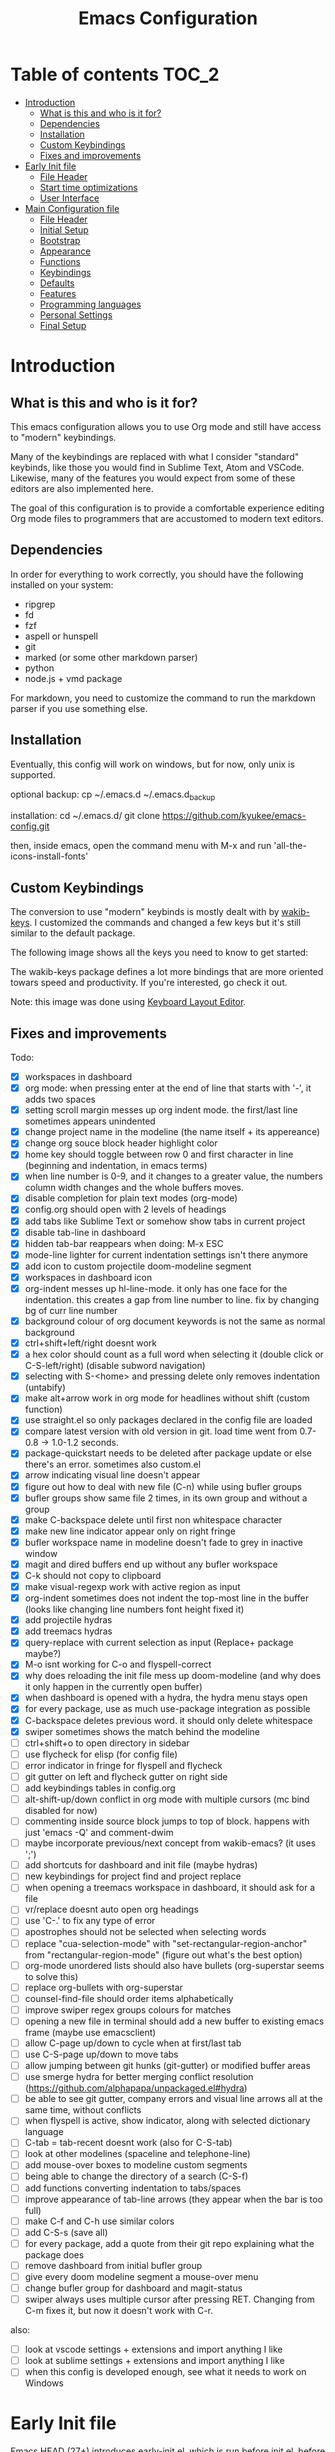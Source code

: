 #+title: Emacs Configuration
#+startup: inlineimages

* Table of contents                                                     :TOC_2:
- [[#introduction][Introduction]]
  - [[#what-is-this-and-who-is-it-for][What is this and who is it for?]]
  - [[#dependencies][Dependencies]]
  - [[#installation][Installation]]
  - [[#custom-keybindings][Custom Keybindings]]
  - [[#fixes-and-improvements][Fixes and improvements]]
- [[#early-init-file][Early Init file]]
  - [[#file-header][File Header]]
  - [[#start-time-optimizations][Start time optimizations]]
  - [[#user-interface][User Interface]]
- [[#main-configuration-file][Main Configuration file]]
  - [[#file-header-1][File Header]]
  - [[#initial-setup][Initial Setup]]
  - [[#bootstrap][Bootstrap]]
  - [[#appearance][Appearance]]
  - [[#functions][Functions]]
  - [[#keybindings][Keybindings]]
  - [[#defaults][Defaults]]
  - [[#features][Features]]
  - [[#programming-languages][Programming languages]]
  - [[#personal-settings][Personal Settings]]
  - [[#final-setup][Final Setup]]

* Introduction
** What is this and who is it for?

This emacs configuration allows you to use Org mode and still have access to "modern" keybindings.

Many of the keybindings are replaced with what I consider "standard" keybinds, like those you would find in Sublime Text, Atom and VSCode. Likewise, many of the features you would expect from some of these editors are also implemented here.

The goal of this configuration is to provide a comfortable experience editing Org mode files to programmers that are accustomed to modern text editors.

** Dependencies

In order for everything to work correctly, you should have the following installed on your system:

- ripgrep
- fd
- fzf
- aspell or hunspell
- git
- marked (or some other markdown parser)
- python
- node.js + vmd package

For markdown, you need to customize the command to run the markdown parser if you use something else.

** Installation

Eventually, this config will work on windows, but for now, only unix is supported.

optional backup:
cp ~/.emacs.d ~/.emacs.d_backup

installation:
cd ~/.emacs.d/
git clone https://github.com/kyukee/emacs-config.git

then, inside emacs, open the command menu with M-x and run 'all-the-icons-install-fonts'

** Custom Keybindings

The conversion to use "modern" keybinds is mostly dealt with by [[https://github.com/darkstego/wakib-keys][wakib-keys]].
I customized the commands and changed a few keys but it's still similar to the default package.

The following image shows all the keys you need to know to get started:

#+ATTR_ORG: :width 1200
[[./config-resources/keyboard-layout-ctrl.png]]

The wakib-keys package defines a lot more bindings that are more oriented towars speed and productivity.
If you're interested, go check it out.

Note: this image was done using [[http://www.keyboard-layout-editor.com/#/][Keyboard Layout Editor]].

** Fixes and improvements

Todo:
- [X] workspaces in dashboard
- [X] org mode: when pressing enter at the end of line that starts with '-', it adds two spaces
- [X] setting scroll margin messes up org indent mode. the first/last line sometimes appears unindented
- [X] change project name in the modeline (the name itself + its appereance)
- [X] change org souce block header highlight color
- [X] home key should toggle between row 0 and first character in line (beginning and indentation, in emacs terms)
- [X] when line number is 0-9, and it changes to a greater value, the numbers column width changes and the whole buffers moves.
- [X] disable completion for plain text modes (org-mode)
- [X] config.org should open with 2 levels of headings
- [X] add tabs like Sublime Text or somehow show tabs in current project
- [X] disable tab-line in dashboard
- [X] hidden tab-bar reappears when doing: M-x ESC
- [X] mode-line lighter for current indentation settings isn't there anymore
- [X] add icon to custom projectile doom-modeline segment
- [X] workspaces in dashboard icon
- [X] org-indent messes up hl-line-mode. it only has one face for the indentation. this creates a gap from line number to line. fix by changing bg of curr line number
- [X] background colour of org document keywords is not the same as normal background
- [X] ctrl+shift+left/right doesnt work
- [X] a hex color should count as a full word when selecting it (double click or C-S-left/right) (disable subword navigation)
- [X] selecting with S-<home> and pressing delete only removes indentation (untabify)
- [X] make alt+arrow work in org mode for headlines without shift (custom function)
- [X] use straight.el so only packages declared in the config file are loaded
- [X] compare latest version with old version in git. load time went from 0.7-0.8 -> 1.0-1.2 seconds.
- [X] package-quickstart needs to be deleted after package update or else there's an error. sometimes also custom.el
- [X] arrow indicating visual line doesn't appear
- [X] figure out how to deal with new file (C-n) while using bufler groups
- [X] bufler groups show same file 2 times, in its own group and without a group
- [X] make C-backspace delete until first non whitespace character
- [X] make new line indicator appear only on right fringe
- [X] bufler workspace name in modeline doesn't fade to grey in inactive window
- [X] magit and dired buffers end up without  any bufler workspace
- [X] C-k should not copy to clipboard
- [X] make visual-regexp work with active region as input
- [X] org-indent sometimes does not indent the top-most line in the buffer (looks like changing line numbers font height fixed it)
- [X] add projectile hydras
- [X] add treemacs hydras
- [X] query-replace with current selection as input (Replace+ package maybe?)
- [X] M-o isnt working for C-o and flyspell-correct
- [X] why does reloading the init file mess up doom-modeline (and why does it only happen in the currently open buffer)
- [X] when dashboard is opened with a hydra, the hydra menu stays open
- [X] for every package, use as much use-package integration as possible
- [X] C-backspace deletes previous word. it should only delete whitespace
- [X] swiper sometimes shows the match behind the modeline
- [ ] ctrl+shift+o to open directory in sidebar
- [ ] use flycheck for elisp (for config file)
- [ ] error indicator in fringe for flyspell and flycheck
- [ ] git gutter on left and flycheck gutter on right side
- [ ] add keybindings tables in config.org
- [ ] alt-shift-up/down conflict in org mode with multiple cursors (mc bind disabled for now)
- [ ] commenting inside source block jumps to top of block. happens with just 'emacs -Q' and comment-dwim
- [ ] maybe incorporate previous/next concept from wakib-emacs? (it uses ';')
- [ ] add shortcuts for dashboard and init file (maybe hydras)
- [ ] new keybindings for project find and project replace
- [ ] when opening a treemacs workspace in dashboard, it should ask for a file
- [ ] vr/replace doesnt auto open org headings
- [ ] use 'C-.' to fix any type of error
- [ ] apostrophes should not be selected when selecting words
- [ ] replace "cua-selection-mode" with "set-rectangular-region-anchor" from "rectangular-region-mode" (figure out what's the best option)
- [ ] org-mode unordered lists should also have bullets (org-superstar seems to solve this)
- [ ] replace org-bullets with org-superstar
- [ ] counsel-find-file should order items alphabetically
- [ ] improve swiper regex groups colours for matches
- [ ] opening a new file in terminal should add a new buffer to existing emacs frame (maybe use emacsclient)
- [ ] allow C-page up/down to cycle when at first/last tab
- [ ] use C-S-page up/down to move tabs
- [ ] allow jumping between git hunks (git-gutter) or modified buffer areas
- [ ] use smerge hydra for better merging conflict resolution (https://github.com/alphapapa/unpackaged.el#hydra)
- [ ] be able to see git gutter, company errors and visual line arrows all at the same time, without conflicts
- [ ] when flyspell is active, show indicator, along with selected dictionary language
- [ ] C-tab = tab-recent doesnt work (also for C-S-tab)
- [ ] look at other modelines (spaceline and telephone-line)
- [ ] add mouse-over boxes to modeline custom segments
- [ ] being able to change the directory of a search (C-S-f)
- [ ] add functions converting indentation to tabs/spaces
- [ ] improve appearance of tab-line arrows (they appear when the bar is too full)
- [ ] make C-f and C-h use similar colors
- [ ] add C-S-s (save all)
- [ ] for every package, add a quote from their git repo explaining what the package does
- [ ] remove dashboard from initial bufler group
- [ ] give every doom modeline segment a mouse-over menu
- [ ] change bufler group for dashboard and magit-status
- [ ] swiper always uses multiple cursor after pressing RET. Changing from C-m fixes it, but now it doesn't work with C-r.


also:
- [ ] look at vscode settings + extensions and import anything I like
- [ ] look at sublime settings + extensions and import anything I like
- [ ] when this config is developed enough, see what it needs to work on Windows

* Early Init file

Emacs HEAD (27+) introduces early-init.el, which is run before init.el, before package and UI initialization happens.

** File Header

#+BEGIN_SRC emacs-lisp :tangle early-init.el
;;; early-init.el --- Emacs Early Init File          -*- lexical-binding: t -*-
;;; GNU Emacs Configuration - Early Init

#+END_SRC

** Start time optimizations

#+BEGIN_SRC emacs-lisp :tangle early-init.el
;; A common optimization is to temporarily reduce the frequency of garbage collection during initialization.
(setq gc-cons-threshold most-positive-fixnum)

;; FileNameHandler
(defvar file-name-handler-alist-original file-name-handler-alist)
(setq file-name-handler-alist nil)

;; Restore values after startup
(add-hook 'after-init-hook
  (lambda ()
    (setq gc-cons-threshold (* 16 8 1024 1024) ; 16MB
          file-name-handler-alist file-name-handler-alist-original)))
#+END_SRC

** User Interface

For the GUI changes that deserve to be in early-init. It is more efficient to disable UI elements before they are even loaded than to load them with the wrong configuration than change them.

#+BEGIN_SRC emacs-lisp :tangle early-init.el
;; Only show cursor in the active window.
(setq-default cursor-in-non-selected-windows nil)

;;Default frame position
(setq default-frame-alist
  `((height . 60) (width . 100)))

;; Prevent the glimpse of un-styled Emacs by disabling these UI elements early.
(push '(menu-bar-lines . 0) default-frame-alist)
(push '(tool-bar-lines . 0) default-frame-alist)
(push '(vertical-scroll-bars) default-frame-alist)

;; show column number alongside line number
(column-number-mode 1)

;; display relative line numbers
(global-display-line-numbers-mode)
(setq display-line-numbers-type 'visual)

;; highlight current line
(global-hl-line-mode +1)

;; avoid flashing the default emcas modeline while starting
(setq mode-line-format nil)

;; Do not resize the frame at this early stage.
(setq frame-inhibit-implied-resize t)
#+END_SRC

* Main Configuration file
** File Header

#+BEGIN_SRC emacs-lisp :tangle yes
;;; config.el --- Emacs Configuration File          -*- lexical-binding: t -*-
;;; GNU Emacs Configuration

#+END_SRC

** Initial Setup

Things to do before we start making changes

#+BEGIN_SRC emacs-lisp :tangle yes
;; when an error occurs during startup, automatically open debugger
(setq debug-on-error t)
#+END_SRC

** Bootstrap
*** Package management
**** Package: straight

straight.el is used to make the init-file the sole source of truth for package operations.

#+BEGIN_SRC emacs-lisp :tangle yes
(setq straight-use-package-by-default         t
      straight-check-for-modifications        '(find-when-checking))

(defvar bootstrap-version)
(let ((bootstrap-file
       (expand-file-name "straight/repos/straight.el/bootstrap.el" user-emacs-directory))
      (bootstrap-version 5))
  (unless (file-exists-p bootstrap-file)
    (with-current-buffer
        (url-retrieve-synchronously
         "https://raw.githubusercontent.com/raxod502/straight.el/develop/install.el"
         'silent 'inhibit-cookies)
      (goto-char (point-max))
      (eval-print-last-sexp)))
  (load bootstrap-file nil 'nomessage))
#+END_SRC

**** Package: use-package

#+BEGIN_SRC emacs-lisp :tangle yes
(straight-use-package 'use-package)

;; Configure `use-package' prior to loading it.
(setq use-package-expand-minimally t
      use-package-compute-statistics t
      use-package-enable-imenu-support t
      use-package-verbose t)
#+END_SRC

**** Package: pretty-hydra

nicer syntax for declaring hydras with use-package

#+BEGIN_SRC emacs-lisp :tangle yes
(use-package pretty-hydra)
#+END_SRC

**** Basic usage

To install a package temporarily (until you restart Emacs):
    - M-x straight-use-package

To install a package permanently, place a call to straight-use-package in your init-file, like:
    - (straight-use-package 'el-patch)

To update all packages to their most recent version:
    - M-x straight-pull-all

A note about ":init" and ":config".
    - init is executed before a package is loaded (even if deferred)
    - config is executed after a package is loaded

*** Organize configuration directory
**** Package: no-littering

Make emacs configuration directory more organized and keep it clean.
'no-littering' should be loaded as early as possible since it changes where other packages will save their files.

#+BEGIN_SRC emacs-lisp :tangle yes
(use-package no-littering)
#+END_SRC

*** Startup Profiler
**** Package: esup                                              :disabled:

This isn't in the same section as the other features because it needs to loaded as early as possible to get accurate results.

not using it because it doesn't really work well with early-init file

#+BEGIN_SRC emacs-lisp :tangle no
(use-package esup
  :commands (esup)
  :config
  (setq esup-depth 0))
#+END_SRC

**** Package: benchmark-init

#+BEGIN_SRC emacs-lisp :tangle no
(use-package benchmark-init
  :config
  (benchmark-init/activate)
  :hook (after-init . benchmark-init/deactivate))
#+END_SRC

**** Basic usage

When using the profiler, just uncoment the line that disables the package.
Comment and uncoment that line to enable/disable the feature.

To see the results, run:
    - benchmark-init/show-durations-tabulated
    - benchmark-init/show-durations-tree

** Appearance

Most GUI changes are done in early-init.el

*** Font
**** Source block: set-face-attribute

Some of my font options:
    - IBM Plex Mono
    - Cartograph CF

The unit for the 'height' attribute is 1/10pt, which means a height of 100 is 10pt.

#+BEGIN_SRC emacs-lisp :tangle yes
(set-face-attribute 'default nil :font "Cartograph CF-12")

(custom-set-faces
  '(mode-line ((t (:family "Cartograph CF" :height 110))))
  '(mode-line-inactive ((t (:family "Cartograph CF" :height 110))))
  '(tab-line-tab ((t (:family "Cartograph CF" :height 110))))
  '(line-number ((t (:family "Cartograph CF" :height 110))))
  '(line-number-current-line ((t (:family "Cartograph CF" :height 110))))
  '(treemacs-file-face ((t (:family "Cartograph CF" :height 110)))))
#+END_SRC

*** Theme
**** Package: cyberpunk-theme

#+BEGIN_SRC emacs-lisp :tangle yes
(use-package cyberpunk-theme
  :config
    (load-theme 'cyberpunk t))
#+END_SRC

*** Theme Faces
**** Source block: custom-theme-set-faces

#+BEGIN_SRC emacs-lisp :tangle yes
(setq custom--inhibit-theme-enable nil)
(with-eval-after-load "cyberpunk-theme"
  (custom-theme-set-faces
   'cyberpunk

   ;; defaults
   '(default ((t (:background "#14141D" :foreground "#bdbdb3"))))
   '(fringe ((t (:background "#14141D" :foreground "#dcdccc"))))
   '(region ((t (:extend t :background "#5e153c"))))
   '(error ((t (:foreground "#D92027" :weight bold))))
   '(whitespace-tab ((t (:background nil))))
   '(whitespace-trailing ((t (:background nil))))
   '(font-lock-keyword-face ((t (:foreground "#21D7D7"))))

   ;; line numbers
   '(line-number ((t (:foreground "gray30"))))
   '(line-number-current-line ((t (:background "#14141D" :foreground "#dedede"))))

   ;; tab-line
   '(tab-line ((t (:background "#14141D" :foreground "white" :height 1.0))))
   '(tab-line-tab ((t (:inherit tab-line :background "#14141D" :foreground "#dedede"))))                ; selected but window not in focus
   '(tab-line-tab-current ((t (:inherit tab-line-tab :overline "#12F292"))))                            ; selected
   '(tab-line-tab-inactive ((t (:inherit tab-line-tab :foreground "gray50"))))                          ; not selected
   '(tab-line-highlight ((t (:inherit tab-line-tab :background "orange" :foreground "#efefef"))))       ; on mouse-over

   ;; modeline
   '(doom-modeline-bar-inactive ((t (:background "#1A1A1A"))))
   '(doom-modeline-bar ((t (:background "#251F33"))))
   '(doom-modeline-buffer-path ((t (:inherit (mode-line-emphasis) :foreground "gray60"))))
   '(doom-modeline-project-dir ((t (:inherit (doom-modeline-buffer-path) :foreground "#12F292"))))
   '(doom-modeline-persp-buffer-not-in-persp ((t (:inherit (font-lock-comment-face italic)))))
   '(doom-modeline-persp-name ((t (:inherit (font-lock-doc-face italic bold)))))
   '(mode-line ((t (:background "#251F33" :foreground "gray60" :box (:line-width -1 :color "#0d1a1e")))))
   '(mode-line-inactive ((t (:background "#1A1A1A" :foreground "#4D4D4D" :box (:line-width -1 :color "#0d1a1e")))))
   '(mode-line-highlight ((t (:box (:line-width 2 :color "gray70")))))
   '(mode-line-buffer-id ((t (:foreground "gray70" :weight bold))))  ;; #21D7D7
   '(mode-line-emphasis ((t (:foreground "#12F292" :weight bold))))
   '(doom-modeline-info ((t (:foreground "gray60" ))))

   ;; ivy
   '(minibuffer-prompt ((t (:background "#02242b" :foreground "medium spring green"))))
   '(highlight ((t (:background "#333333"))))
   '(ivy-current-match ((t (:box nil :underline "#dc8cc3" :weight extra-bold))))
   '(ivy-minibuffer-match-face-1 ((t (:background "#444444"))))
   '(ivy-minibuffer-match-face-2 ((t (:background "#666666" :weight bold))))
   '(ivy-minibuffer-match-face-3 ((t (:background "#5654ca" :weight bold))))
   '(ivy-minibuffer-match-face-4 ((t (:background "#8b4887" :weight bold))))
   '(ivy-posframe ((t (:background "#1B1821"))))   ; 13141A
   '(ivy-posframe-border ((t (:background "#A13878"))))

   ;; flyspell
   '(flyspell-incorrect ((t (:underline (:style wave :color "red2")))))
   '(flyspell-duplicate ((nil)))

   ;; org mode
   '(org-todo ((t (:foreground "#ffa500" :box (:line-width 1 :style none) :weight bold))))
   '(org-done ((t (:foreground "#00ff00" :box (:line-width 1 :style none) :weight bold))))
   '(org-block ((t (:background "#151424"))))
   '(org-block-begin-line ((t (:background "#151424" :foreground "#008ED1"))))
   '(org-block-end-line ((t (:background "#151424" :foreground "#008ED1"))))
   '(org-ellipsis ((t (:foreground "gainsboro"))))
   '(org-level-3 ((t (:foreground "#A840F4"))))
   '(org-document-title ((t (:background "#14141D" :foreground "#add8e6" :weight bold :height 1.5))))
   '(org-checkbox ((t (:background "#14141D" :foreground "#dddddd"))))
   '(org-document-info ((t (:foreground "#add8e6" :weight bold))))
   '(org-document-info-keyword ((t (:foreground "#8B8989"))))

   ;; other packages
   '(dashboard-banner-logo-title ((t (:foreground "#A840F4" :height 1.0))))

   '(diff-hl-insert ((t (:background "green4" :foreground "green4"))))
   '(diff-hl-change ((t (:background "yellow4" :foreground "yellow4"))))
   '(diff-hl-delete ((t (:background "red4" :foreground "red4"))))

   ;; '(anzu-replace-highlight ((t (:foreground "red"))))
   ;; '(anzu-replace-to ((t (:foreground "green"))))

   '(vr/match-0 ((t (:background "#5654ca" :foreground "#ffffff"))))
   '(vr/match-1 ((t (:background "#8b4887" :foreground "#ffffff"))))
))
#+END_SRC

** Functions
*** Custom Functions

General user created functions.
These functions aren't associated with any package since they only use default emacs functionality.

**** Source block: emacs reload, quit, etc

#+BEGIN_SRC emacs-lisp :tangle yes
(defun my/reload-init-file ()
  "Reload emacs cofiguration"
  (interactive)
  (message "Reloading init.el...")
  (load-file user-init-file)
  (message "Reloading init.el... done."))


(defun my/kill-emacs ()
  "save some buffers, then exit unconditionally"
  (interactive)
  (save-some-buffers nil t)
  (kill-emacs))


(defun my/toggle-fullscreen ()
  "Toggle fullscreen"
  (interactive)
  (toggle-frame-fullscreen))
#+END_SRC

**** Source block: select and navigate text

#+BEGIN_SRC emacs-lisp :tangle yes
(defun my/select-current-line ()
  "Select the current line"
  (interactive)
  (beginning-of-line) ; move to end of line
  (set-mark (line-end-position)))


(defun my/genius-beginning-of-line ()
  "Move point to the first non-whitespace character on this line.
 If point was already at that position, move point to beginning of line.
 If line is empty, indent the line relative to the preceding line.
 "
  (interactive "^")
  (let ((oldpos (point)))
    (back-to-indentation)
    (and (= oldpos (point))
         (progn (move-beginning-of-line nil)
                (when (=
                       (line-beginning-position)
                       (line-end-position))
                  (save-excursion
                    (indent-according-to-mode)))))))


(defun my/smarter-move-beginning-of-line (arg)
  "Move point back to indentation of beginning of line.

Move point to the first non-whitespace character on this line.
If point is already there, move to the beginning of the line.
Effectively toggle between the first non-whitespace character and
the beginning of the line.

If ARG is not nil or 1, move forward ARG - 1 lines first.  If
point reaches the beginning or end of the buffer, stop there."
  (interactive "^p")
  (setq arg (or arg 1))

  ;; Move lines first
  (when (/= arg 1)
    (let ((line-move-visual nil))
      (forward-line (1- arg))))

  (let ((orig-point (point)))
    (back-to-indentation)
    (when (= orig-point (point))
      (move-beginning-of-line 1))))
#+END_SRC

**** Source block: move, indent and delete text

#+BEGIN_SRC emacs-lisp :tangle yes
(defun my/delete-word-no-clipboard (arg)
  "If the next character is whitespace, delete whitespace until the next character.
Otherwise, delete characters forward until encountering the end of a word.
With argument, do this that many times. Argument can be negative to go backwards.
If the argument is negative, look at previous character instead of next one.
This command does not push text to `kill-ring'."
  (interactive "p")
  (if (or (and (looking-at "[ \t\n]") (> arg 0)) (and (looking-back "[ \t\n]") (< arg 0)))
      (let ((pos (point)))
        (re-search-forward "[^ \t\n]" nil t arg)
        (forward-char (- (cl-signum arg)))
        (if (= pos (point))
          (delete-region
           (point)
           (progn
             (forward-word arg)
             (point)))
          (delete-region pos (point))
          ))
    (delete-region
     (point)
     (progn
       (forward-word arg)
       (point)))
    ))


(defun my/backward-delete-word-no-clipboard (arg)
  "If the next character is whitespace, delete whitespace until the next character.
Otherwise, delete characters forward until encountering the end of a word.
With argument, do this that many times.
This command does not push text to `kill-ring'."
  (interactive "p")
  (my/delete-word-no-clipboard (- arg)))


(defun my/indent-region-custom(numSpaces)
  (progn
    ;; default to start and end of current line
    (setq regionStart (line-beginning-position))
    (setq regionEnd (line-end-position))
    ;; if there's a selection, use that instead of the current line
    (when (use-region-p)
      (setq regionStart (region-beginning))
      (setq regionEnd (region-end))
      )
    (save-excursion ; restore the position afterwards
      (goto-char regionStart) ; go to the start of region
      (setq start (line-beginning-position)) ; save the start of the line
      (goto-char regionEnd) ; go to the end of region
      (setq end (line-end-position)) ; save the end of the line
      (indent-rigidly start end numSpaces) ; indent between start and end
      (setq deactivate-mark nil) ; restore the selected region
      )))


(defun my/untab-region (N)
  (interactive "p")
  (my/indent-region-custom (- N)))

(defun my/tab-region (N)
  (interactive "p")
  (if (active-minibuffer-window)
      (minibuffer-complete)    ; tab is pressed in minibuffer window -> do completion
    (my/indent-region-custom N) ; call my/indent-region-custom
    ))

;; can't use this yet because it would interfere with ivy
;;(bind-key "<backtab>" 'untab-region)
;;(bind-key "<tab>" 'tab-region)

#+END_SRC

**** Source block: other

#+BEGIN_SRC emacs-lisp :tangle yes
(defun my/set-buffer-large-fringe ()
  "The fringe is smaller than default because of the git gutter functionality.
   Some buffers like magit and bufler use the fringe for indicators and need more space.
   Other buffers that allow folding and unfolding with tab should also use this."
  (setq left-fringe-width 16
        right-fringe-width 8))


(defun my/set-buffer-dashboard-fringe ()
  (setq left-fringe-width 12
        right-fringe-width 12))


;; used as such: (my/pad-string "some string" 10)
(defun my/pad-string (string size)
  (let* ((padding (- size (length string)))
         (lpad (+ (length string) padding))
         (lformat (format "%%%ds" lpad))
         (rformat (format "%%%ds" (- size))))
    (format rformat (format lformat string))))


;; taken from doom-modeline indentation segment
(defun my/get-buffer-indentation-size ()
  (let ((lookup-var
         (seq-find (lambda (var)
                     (and var (boundp var) (symbol-value var)))
                   (cdr (assoc major-mode doom-modeline-indent-alist)) nil)))
    (if lookup-var
        (symbol-value lookup-var)
      tab-width)))


(defun my/copy-file-path (&optional @dir-path-only-p)
  "Copy the current buffer's file path or dired path to `kill-ring'.
    Result is full path.
    If `universal-argument' is called first, copy only the dir path.
    If in dired, copy the file/dir cursor is on, or marked files.
    If a buffer is not file and not dired, copy value of `default-directory' (which is usually the “current” dir when that buffer was created)
    URL `http://ergoemacs.org/emacs/emacs_copy_file_path.html'
    Version 2017-09-01"
  (interactive "P")
  (let (($fpath
         (if (string-equal major-mode 'dired-mode)
             (progn
               (let (($result (mapconcat 'identity (dired-get-marked-files) "\n")))
                 (if (equal (length $result) 0)
                     (progn default-directory )
                   (progn $result))))
           (if (buffer-file-name)
               (buffer-file-name)
             (expand-file-name default-directory)))))
    (kill-new
     (if @dir-path-only-p
         (progn
           (message "Directory path copied: 「%s」" (file-name-directory $fpath))
           (file-name-directory $fpath))
       (progn
         (message "File path copied: 「%s」" $fpath)
         $fpath )))))
#+END_SRC

*** Function Aliases
**** Source block: menu-bar

Give the toggle menu function a nicer name so its easier to find if necessary.

#+BEGIN_SRC emacs-lisp :tangle yes
(defalias 'toggle-menu-bar 'toggle-menu-bar-mode-from-frame)
#+END_SRC

**** Source block: bookmarks

Consolidate names for functions related to bookmarks.
These are the function used for bookmarks:

- bookmark-add-or-open
- bookmark-remove
- bookmark-rename

#+BEGIN_SRC emacs-lisp :tangle yes
(defalias 'bookmark-add-or-open 'counsel-bookmark)
(defalias 'bookmark-remove 'bookmark-delete)
#+END_SRC

** Keybindings
*** Change default keybindings layout
**** Information

I don't like the default emacs keybindings, so I use some packages to change them.

Wakib changes emacs keybindings to be more modern and ergonomic.
This package should be near the top of the this file's features list, so there isn't any error when assigning keybindings to the wakib keymap.

**** History

Here's my adventure with emacs and keybindings:
I grew up with Sublime Text, Atom and VSCode and these all share a (mostly) common set of keybinds.
These are the keybinds I'm interested in using.
I tried standard Emacs keybinds for a short amount of time and I wasn't impressed at all.

Here's my history with trying to use "standard" keybinds packages in emacs:

- ergoemacs-mode
	At first I tried using ergoemacs-mode, but that created a lot of conflicts when my config grew in size as I added more functinality.
	I also had issues with reloading my config file.

- cua-mode
	Then I tried using cua-mode, but it wasn't "standard" enough to my liking.
	The way 'C-x' works in particular was a problem, since I would like to cut a whole line by default when I press C-x and there is no active region selected.

- manual bindings in config
	The next attempt was to bind every key manually in my emacs config file.
	This gave me a lot of control and knowledge over what exactly was happening in terms of keybinds, which I liked.
	It was almost perfect, but not quite there yet.
	I was able to set up all the bindings that are prefixed by Control and I was also able to bind C-x, C-h and C-g to '<menu> x', '<menu> h' and '<menu> g', respectively.
	The problem is that Emacs makes rebinding C-c quite difficult.

- wakib-keys
	I found out a package that was able to deal with the C-c rebind issue, and decided to just use it instead of dealing with all the trouble of rebinding C-c myself.
	Since wakib-keys override the global keymap binds, this involved transferring some of my keybinds to the wakib keymap (wakib-keys-overriding-map).
	It also adds some new keybindings for things that I didn't originally want, but that I think might be useful.
	Finally, I was able to achieve the behavior I wanted

**** Package: wakib-keys

#+BEGIN_SRC emacs-lisp :tangle yes
(use-package wakib-keys
  :init
  (wakib-keys 1)
  :hook
  (after-change-major-mode . wakib-update-major-mode-map)
  (menu-bar-update . wakib-update-minor-mode-maps))
#+END_SRC

*** Global Keybindings
**** Source block: bind-key

Here are keybinds that apply globally and don't depend on any package.
The ones that use functions from some package are defined in that package's section.

Some of these are slight alterations to wakib, such as modifying the functions of the keybinds.
Others add convenient things like zoom, reloading, fullscreen, etc.

#+BEGIN_SRC emacs-lisp :tangle yes
;; reload emacs config file
(bind-key "<f5>" 'my/reload-init-file wakib-keys-overriding-map)

;; make 'C-SPC' select in a rectangle instead of the normal selection
(bind-key "C-SPC" 'cua-rectangle-mark-mode wakib-keys-overriding-map)

;; alternative way to quit emacs besides C-x C-c
(bind-key "C-q" 'my/kill-emacs wakib-keys-overriding-map)

;; add a fullscreen toggle
(bind-key "<f11>" 'my/toggle-fullscreen wakib-keys-overriding-map)

(bind-key "C-+" 'text-scale-increase wakib-keys-overriding-map)
(bind-key "C--" 'text-scale-decrease wakib-keys-overriding-map)

(bind-key "<escape>" 'keyboard-escape-quit wakib-keys-overriding-map)

(bind-key "C-l" 'my/select-current-line wakib-keys-overriding-map)

(bind-key "C-<left>" 'backward-word wakib-keys-overriding-map)
(bind-key "C-<right>" 'forward-word wakib-keys-overriding-map)

(bind-key "M-o" nil wakib-keys-overriding-map) ;; the default bind interferes with ivy (show options command)

(bind-key "<backspace>" 'backward-delete-char-untabify)

(bind-key "C-<delete>" 'my/delete-word-no-clipboard wakib-keys-overriding-map)
(bind-key "C-<backspace>" 'my/backward-delete-word-no-clipboard wakib-keys-overriding-map)

;; cant use bind-key for C-c keybinds
(global-set-key (kbd "C-c h") help-map)

(bind-key "<home>" 'my/smarter-move-beginning-of-line wakib-keys-overriding-map)

;; switch to a recent tab
(bind-key "<C-tab>" 'tab-recent wakib-keys-overriding-map)

;;     on Linux, the menu/apps key syntax is <menu>
;;     on Windows, the menu/apps key syntax is <apps>
;;     make the syntax equal
(define-key key-translation-map (kbd "<apps>") (kbd "<menu>"))
#+END_SRC

** Defaults

Stuff that already comes with emacs. No package installation required.

*** General

Some nice-to have things and general settings.

#+BEGIN_SRC emacs-lisp :tangle yes
;; Put Customize blocks in a separate file
(setq custom-file (expand-file-name "etc/custom.el" user-emacs-directory))
(when (file-exists-p custom-file)
  (load custom-file))


;; automatically reload files from disk when changed externally
(global-auto-revert-mode 1)


;; auto refresh dired when file changes
(add-hook 'dired-mode-hook 'auto-revert-mode)


;; disable default startup screen
(setq inhibit-startup-screen t)


;; For all text modes, use visual-line-mode
(add-hook 'text-mode-hook 'visual-line-mode)


;; for files with the same name, include part of directory name at the beginning of the buffer name
(setq uniquify-buffer-name-style 'forward)


;; allow marks to be set when shift arrow-ing
(setq shift-select-mode t)


;; replace the active region just by typing text and delete the selected text by hitting the Backspace key
(delete-selection-mode 1)


;; Only require to type 'y' or 'n' instead of 'yes' or 'no' when prompted
(fset 'yes-or-no-p 'y-or-n-p)


;; Try to always use utf8
(prefer-coding-system 'utf-8)


;; allow using mouse to switch between windows
(setq focus-follows-mouse t)


;; links and html files should be opened in a browser, instead of emacs
(setq browse-url-browser-function 'browse-url-generic)
(setq browse-url-generic-program "xdg-open")


;; disable bell
(setq ring-bell-function 'ignore)


;; highlight matching parentheses
(show-paren-mode)


;; automatically add a pair to braces and quotes
(electric-pair-mode)


;; change cursor blink speed. default is 0.5
(setq blink-cursor-interval 1)


;; On save, automatically remove trailling whitespace and add final newline
(add-hook 'before-save-hook 'delete-trailing-whitespace)
(setq require-final-newline t)


;; open new buffers in an already existing frame
;; (setq ns-pop-up-frames nil)


;; When using "show-paren-mode", if code contains an angled bracket (">") is treated as a matching paren, which creates a mismatch.
;; This disables matching for the angle bracket character.
(modify-syntax-entry ?< ".")
(modify-syntax-entry ?> ".")
#+END_SRC

*** Indentation

#+BEGIN_SRC emacs-lisp :tangle yes
;; set default tab width globally
(setq-default tab-width 4)

;; use spaces for indentation by default
(setq-default indent-tabs-mode nil)

;; make tabs appear visible as a “|” (pipe) character
(global-whitespace-mode)								; make all whitespace visible
(setq whitespace-style '(face tabs tab-mark trailing))  ; only show tabs and trailing whitespace
(custom-set-faces
 '(whitespace-tab ((t (:foreground "#636363"))))    	; set tab character color
 '(whitespace-trailing ((t (:underline (:style wave :color "yellow2")))))
)

;; set tab character.
;; 8614 is the unicode number of a double right arrow
;; 124 is the unicode number of a pipe
(setq whitespace-display-mappings
  '((tab-mark 9 [124 9] [92 9])))

(setq backward-delete-char-untabify-method 'untabify)

;; functions to call from the M-x menu
(defun my/switch-indentation-use-spaces ()
  "Use spaces for indentation"
  (interactive)
  (setq indent-tabs-mode nil))

(defun my/switch-indentation-use-tabs  ()
  "Use tabs for indentation"
  (interactive)
  (local-set-key (kbd "TAB") 'tab-to-tab-stop)
  (setq indent-tabs-mode t))
#+END_SRC

*** Tabs (tab-line)

#+BEGIN_SRC emacs-lisp :tangle yes
;; disable "close" (x) button for each tab
(setq tab-line-close-button-show nil)

;; disable "new tab" (+) button at the right end of the tab-line
(setq tab-line-new-button-show nil)

;; redefine function for tab names
(defun my/tab-line-tab-name-buffer (buffer &optional _buffers)
  (format "  %s  " (buffer-name buffer)))
(setq tab-line-tab-name-function #'my/tab-line-tab-name-buffer)
#+END_SRC

*** Scrolling

#+BEGIN_SRC emacs-lisp :tangle yes
;; try to improve scrolling in emacs. still not ideal though

(setq scroll-conservatively 100)  ;; this value shoul not be higher than 100, or else swiper has issues
(setq mouse-wheel-scroll-amount '(1 ((shift) . 1) ((control) . nil)))
(setq scroll-margin 3)
(setq scroll-preserve-screen-position 't)
;;(pixel-scroll-mode)   ; this makes it a bit laggy
#+END_SRC

*** Fringe and line numbers

#+BEGIN_SRC emacs-lisp :tangle yes
;; only show an indicator on the right fringe and not the left fringe
(setq-default visual-line-fringe-indicators '(nil right-curly-arrow))

;; make numbers column width a little bigger so it never changes size and moves the buffer. (refering to line numbers)
;; with a value of 3 digits, the buffer only moves when the line number is 1000 or hifher
(setq-default display-line-numbers-width 4)

;; set size in pixels of left and right fringes (default is 8)
(fringe-mode '(4 . 8))
#+END_SRC

*** Backup, Autosave and Lockfiles

#+BEGIN_SRC emacs-lisp :tangle yes
;; change auto-save location
(setq auto-save-file-name-transforms
      `((".*" ,(no-littering-expand-var-file-name "auto-save/") t)))

;; put auto-save files in designated folder
(setq auto-save-default t)


;; disable file backup
(setq backup-inhibited t)


;; stop emacs from creating temoporary symbolic link file named “#something”
(setq create-lockfiles nil)
#+END_SRC

** Features

Add features by installing emacs packages.

*** Icons
**** Package: all-the-icons

Allow Emacs to use icons in various UI elements.

Important: The first time this package is installed, you need to run 'all-the-icons-install-fonts' to install fonts.

#+BEGIN_SRC emacs-lisp :tangle yes
(use-package all-the-icons
  :config
  (setq all-the-icons-color-icons t))
#+END_SRC

*** Project Management
**** Package: projectile

#+BEGIN_SRC emacs-lisp :tangle yes
(use-package projectile
  :config
  (setq projectile-completion-system 'ivy)
  ;; (setq projectile-indexing-method 'hybrid)
  (projectile-mode 1)
  :pretty-hydra
  ((:title "Projectile" :color teal :quit-key "q")
   ("Find file"
    (("ff"  projectile-find-file-dwim "file dwim")
     ("fd"  projectile-find-file-in-directory "file curr dir")
     ("r"   projectile-recentf "file recent"))
    "Search Text"
    (("a"   projectile-ag "search text in project with ag"))
    "Buffers"
    (("b"   projectile-switch-to-buffer "switch to buffer"))
    "Projects"
    (("s"   counsel-projectile-switch-project "switch to project")
     ("o"   counsel-projectile-switch-open-project "switch to open project")))))
#+END_SRC

**** Basic usage

To use a non-repository folder as a project, create a blank '.projectile' file in the folder to mark the project root.
See [[https://docs.projectile.mx/projectile/projects.html#ignoring-file]] for what to write in this file.

Quick version of what to write in .projectile:
'-' to ignore
'+' to keep and ignore everything else
'!' to override .gitignore

*** Workspaces
**** Information

Also called Layouts, Perspectives, Sessions.

What I want for this feature is to be able to save and load lists of files using workspaces.
Workspaces should be able to be composed of multiple items. Each item can be a project, normal folder or normal file.
I use the name 'workspaces' in this section, but it's interchangeable with other names for this type of thing in emacs.

Restoring the window sizes, positions and layouts is not so important for me.

Specific features I want:

  - when in a workspace, show list of open buffers, restricted to that workspace
  - cycle between all the buffers in the current workspace
  - save, load and switch workspaces
  - when switching workspaces, automatically prompt for file to open or go to last visited file
  - save or load a single workspace. each workspace has it's own file or section. it shouldn't be all or nothing
  - give workspaces a custom name
  - integration with dashboard package (needs a way of getting list of existing workspaces)
  - show current workspace in the modeline


Another idea I've had is the following:
  - whenever you enter a projectile project, the sidebar and tab-bar automatically show information from only that project.
  - for everthing else, the sidebar shows the current file's parent directory and the tab-bar shows all the non-project files.


Currently using: bufler with optional bufler-tabs-mode

**** Package: persp-mode                                        :disabled:

#+BEGIN_SRC emacs-lisp :tangle no
(use-package persp-mode
  :config
  (setq persp-auto-resume-time -1
        persp-auto-save-opt 0
        persp-auto-save-num-of-backups 0
        persp-set-last-persp-for-new-frames nil
        persp-reset-windows-on-nil-window-conf t
        persp-autokill-buffer-on-remove t
        persp-add-buffer-on-after-change-major-mode t
        persp-kill-foreign-buffer-behaviour 'kill)
  (persp-mode 1))


(persp-load-state-from-file (expand-file-name "var/persp-mode/persp-auto-save" user-emacs-directory))

#+END_SRC


#+BEGIN_SRC emacs-lisp :tangle no
(use-package perspective
  :config
  (persp-mode))

(persp-turn-off-modestring)

(setq persp-state-default-file (expand-file-name "var/persp-mode/persp-auto-save" user-emacs-directory))
;; (add-hook 'after-init-hook (persp-state-load persp-state-default-file))

(bind-key "C-b" 'projectile-switch-to-buffer wakib-keys-overriding-map)

(add-to-list 'persp-filter-save-buffers-functions
             (lambda (b) (string-prefix-p "todo" (buffer-name b)))
             )
#+END_SRC

**** Package: bufler

#+BEGIN_SRC emacs-lisp :tangle yes
(use-package bufler
  :init
  ;; always switch workspace when switching buffers with bufler
  (setq bufler-workspace-switch-buffer-sets-workspace t)

  ;; redefine lighter function
  (defun my/bufler-workspace-mode-lighter ()
    "Return lighter string for mode line."
    (frame-parameter nil 'bufler-workspace-path-formatted))

  :config
  (bufler-tabs-mode 1)
  (tab-bar-mode 0)

  (setf bufler-groups
      (bufler-defgroups
        (group
         ;; Subgroup collecting all named workspaces.
         (auto-workspace))
        (group
         ;; Subgroup collecting all `help-mode' and `info-mode' buffers.
         (group-or "*Help/Info*"
                   (mode-match "*Help*" (rx bos "help-"))
                   (mode-match "*Info*" (rx bos "info-"))))
        (group
         ;; Subgroup collecting all special buffers (i.e. ones that are not
         ;; file-backed), except `magit-status-mode' buffers (which are allowed to fall
         ;; through to other groups, so they end up grouped with their project buffers).
         (group-and "*Special*"
                    (lambda (buffer)
                      (unless (or (funcall (mode-match "Magit" (rx bos "magit-status"))
                                           buffer)
                                  (funcall (mode-match "Dired" (rx bos "dired"))
                                           buffer)
                                  (funcall (mode-match "Dashboard" (rx bos "dashboard"))
                                           buffer)
                                  (funcall (auto-file) buffer))
                        "*Special*")))
         (group
          ;; Subgroup collecting these "special special" buffers
          ;; separately for convenience.
          (name-match "**Special**"
                      (rx bos "*" (or "Messages" "Warnings" "scratch" "Backtrace") "*")))
         (group
          ;; Subgroup collecting all other Magit buffers, grouped by directory.
          (mode-match "*Magit* (non-status)" (rx bos (or "magit" "forge") "-"))
          (auto-directory))
         ;; Subgroup for Helm buffers.
         (mode-match "*Helm*" (rx bos "helm-"))
         ;; Remaining special buffers are grouped automatically by mode.
         (auto-mode))
        (group
         (group-or "Agenda: Org notes"
                   ;; Subgroup collecting buffers in `org-directory' (or "~/org" if
                   ;; `org-directory' is not yet defined).
                   (dir (if (bound-and-true-p org-directory)
                            org-directory
                          "~/Documents/Notes/org/"))))
        (group
         (group-or "All Files"
                   (filename-match "Files" (rx bol (zero-or-more anything)))
                   (mode-match "Dashboard" (rx bos "dashboard"))
                   (mode-match "**Magit**" (rx bos "magit-status"))
                   )
         (group
          ;; Subgroup collecting buffers in a projectile project.
          (auto-projectile)))
        ))

  :bind (:map wakib-keys-overriding-map
              ("C-S-b" . bufler)
              ("C-b" . bufler-switch-buffer)
              ("C-<prior>" . tab-line-switch-to-prev-tab)
              ("C-<next>" . tab-line-switch-to-next-tab))

  :hook (;; focus default workspace after starting emacs
         (dashboard-mode . (lambda () (call-interactively #'bufler-workspace-focus-buffer)))
         ;; focus current buffer workspace everytime a file is opened
         ;; (find-file . (lambda () (call-interactively #'bufler-workspace-focus-buffer)))
         (bufler-list-mode . my/set-buffer-large-fringe)
))
#+END_SRC

**** Basic usage

*Keybindings*

Default keymap

| Keybind | Action                                                        |
|---------+---------------------------------------------------------------|
| C-b     | switch to buffer in current workspace                         |
| C-u C-b | switch to buffer in any workspace (and also switch workspace) |
| C-S-b   | show bufler workspace list                                    |

Inside bufler workspace list

| Keybind | Action                   |
|---------+--------------------------|
| ?       | show available keybinds  |
| f       | focus selected workspace |
| q       | close bufler window      |

**** History

Packages I looked at:

  treemacs workspaces:
    - a workspace can only have projects or folders (but it's possible to use bookmarks for files)
    - Can not list all buffers in current workspace
    - can use projectile and bookmarks to cover some functionality

  eyebrowse:
    - does not save files, only layouts
    - works like i3 workspaces
    - the way it works is that you assign a workspace to a certain purpose and only open certain projects in there

  bufler (bufler-workspace-mode):
    - bufler-list is good for managing buffers. works like magit
    - the tab-bar integration is nice
    - does not save files
    - I tried to use desktop-save-mode for saving stuff, but wasnt very happy with it
    - bufler-workspace-mode allows to automatically switch workspaces when switching buffers
    - can use bookmarks to cover some functionality

  projectile + bookmarks:
    - needs a special file in a project directory to give it a custom name
    - it's not ideal for normal non-repo folders

  perspective and persp-mode (shared):
    - doesn't really have a concept of projects, only buffers
    - saves and loads all perspectives at once. on file load, all buffers from all saved perspectives are opened
    - persp-mode is more popular and supported, while perspective is simpler and nicer to configure

  perspective:
    - the list of buffers in current perspective works better than persp-mode

  persp-mode:
    - it's a pain to setup and the documentation is pretty lacking (these are related)
    - cant make it load save file at startup without resuming session
    - the list of buffers in current perspective shows a bunch or useless buffers

*** File Explorer
**** Information

Since I am using Treemacs worspaces I will explain my view on projects and workspaces.
Here is my ideal usage of workspaces/projects:

- each project has a name that can be easily configured
- a list of projects appears in the dashboard (with their custom names)
- you can search all files in a project
- the project name appears in the modeline
- all of the previous items should also work with a standard folder (even if it's not a repository)

That last item is very important. It's the reason why I projectile by itself isn't enough.

This is a desired but not required feature:
- no files are saved on project directory, or as few as possible. everthing should be saved in the '.emacs.d' folder

Taking this into account, projectile is a good start but it doesnt give me everything I want, so I'm also using Treemacs workspaces.

**** Package: treemacs

#+BEGIN_SRC emacs-lisp :tangle yes
(use-package treemacs
  :hook (treemacs-mode . (lambda() (display-line-numbers-mode -1)))  ;; dont show line numbers in the sidebar
  :bind (:map treemacs-mode-map
              ("<mouse-1>" . treemacs-single-click-expand-action)))  ;; single mouse click to open files and folders


;; you actually have to always run this manually
;;(setq treemacs-display-current-project-exclusively t)


;; (defun my-treemacs-switch-workspace (ws)
;;   (setf (treemacs-current-workspace) (treemacs--select-workspace-by-name ws))
;;   (treemacs--invalidate-buffer-project-cache)
;;   (treemacs--rerender-after-workspace-change)
;;   (treemacs-select-window)
;;   (run-hooks 'treemacs-switch-workspace-hook)
;;   )

;; (defun dashboard-insert-treemacs-workspaces (list-size)
;;   (treemacs--maybe-load-workspaces)
;;   (dashboard-insert-section
;;    "Workspaces:"
;;    (dashboard-subseq (mapcar 'treemacs-workspace->name (treemacs-workspaces)) 0 list-size)
;;    list-size
;;    "w"
;;    `(lambda (&rest ignore) (my-treemacs-switch-workspace ,el))
;;    el)
#+END_SRC

**** Package: treemacs integrations

#+BEGIN_SRC emacs-lisp :tangle yes
(use-package treemacs-projectile
:after treemacs projectile)

(use-package treemacs-magit
:after treemacs magit)
#+END_SRC

*** Dashboard
**** Package: hide-mode-line

#+BEGIN_SRC emacs-lisp :tangle yes
;; hide the modeline in the dashboard buffer
(use-package hide-mode-line)
#+END_SRC

**** Package: page-break-lines

#+BEGIN_SRC emacs-lisp :tangle yes
(use-package page-break-lines
  :config
  ;; some fonts make the line break too long or too short.
  ;; so we just use something that is common and we know that works
  (custom-set-faces
   '(page-break-lines ((t (:family "Noto Sans Mono")))))

  (global-page-break-lines-mode 1))
#+END_SRC

**** Package: dashboard

#+BEGIN_SRC emacs-lisp :tangle yes
(use-package dashboard
  :defer nil
  :after hide-mode-line page-break-lines
  :config
  (dashboard-setup-startup-hook)

  (defun dashboard-insert-persp-mode (list-size)
    (dashboard-insert-section
     "Perspectives:"
     bufler-workspace-name
     list-size
     "p"
     `(lambda (&rest ignore) (persp-switch ,el))
     el))

  (defun my/open-dashboard ()
    (interactive)
    (switch-to-buffer (get-buffer "*dashboard*")))

  (add-to-list 'dashboard-item-generators '(perspectives . dashboard-insert-persp-mode))

  ;;  (add-to-list 'dashboard-heading-icons '(treemacs-workspaces . "book"))
  ;;  (dashboard-modify-heading-icons '((treemacs-workspaces . "book")))

  (setq dashboard-items            '((projects  . 5)
                                     (bookmarks . 5)
                                     (recents   . 5)
                                     (agenda    . 5))
        dashboard-center-content    t
        dashboard-set-heading-icons t
        dashboard-set-init-info     t
        dashboard-set-footer        nil
        dashboard-set-navigator     t
        dashboard-startup-banner    (expand-file-name "config-resources/Emacs-logo.svg" user-emacs-directory)
        dashboard-banner-logo-title (format "GNU Emacs version %d.%d" emacs-major-version emacs-minor-version)
        dashboard-init-info         (format "%d packages loaded with straight. finished in %s"
                                            (length (hash-table-keys straight--success-cache)) (emacs-init-time))
        dashboard-navigator-buttons `(((,(all-the-icons-octicon "dashboard" :height 1.1 :v-adjust 0.0)
                                        "config file"
                                        "Open Config File"
                                        (lambda (&rest _) (find-file "~/.emacs.d/config.org"))))))

  :hook ((dashboard-mode . (lambda () (tab-line-mode -1)))
         (dashboard-mode . hide-mode-line-mode)
         (dashboard-mode . my/set-buffer-dashboard-fringe)))
#+END_SRC

*** Modeline
**** Package: doom-modeline

#+BEGIN_SRC emacs-lisp :tangle yes
(use-package doom-modeline
  :init
  (setq doom-modeline-height                   24
        doom-modeline-major-mode-icon          nil
        doom-modeline-major-mode-color-icon    nil
        doom-modeline-indent-info              t
        doom-modeline-buffer-state-icon        t
        doom-modeline-buffer-modification-icon t
        doom-modeline-buffer-file-name-style   'truncate-upto-project)

  :config
  ;; ------ Segment - Bufler ------
  (doom-modeline-def-segment my/bufler-workspace
    "Display current bufler workspace name"
    (if (and (boundp 'bufler-workspace-tabs-mode) bufler-workspace-tabs-mode)
        (let ((active (doom-modeline--active)))
          (when-let (text
                     (propertize (format " %s" (replace-regexp-in-string "Projectile:" "" (my/bufler-workspace-mode-lighter)))
                                 'face '(:foreground "gray60")))
            (if active
                text
              (propertize text 'face 'mode-line-inactive))))
      ""))


  ;; ------ Segment - Buffer Position ------
  ;; Provides information to the buffer position segment
  (setq-default mode-line-position
                '((mode-line-percent-position (" " mode-line-percent-position))
                  (line-number-mode
                   (column-number-mode
                    (column-number-indicator-zero-based " %06l L,%03c C" " %l:%C")
                    " %l")
                   (column-number-mode (column-number-indicator-zero-based " :%c" " :%C")))
                  (:eval (when (or line-number-mode mode-line-percent-position column-number-mode) " "))))

  (doom-modeline-def-segment my/buffer-position
    '(" " mode-line-position))


  ;; ------ Segment - VCS ------
  (doom-modeline-def-segment my/vcs
    "Displays the current branch, colored based on its state."
    (let ((active (doom-modeline--active)))
      (when-let ((icon doom-modeline--vcs-icon)
                 (text doom-modeline--vcs-text))
        (concat
         (doom-modeline-spc)
         (doom-modeline-spc)
         (propertize
          (concat
           (if active
               icon
             (doom-modeline-propertize-icon icon 'mode-line-inactive))
           (doom-modeline-vspc))
          'mouse-face 'mode-line-highlight
          'help-echo (get-text-property 1 'help-echo vc-mode)
          'local-map (get-text-property 1 'local-map vc-mode))
         (if active
             text
           (propertize text 'face 'mode-line-inactive))
         (doom-modeline-spc)))))

  ;; when the buffer is modified only show icon with 'modified' font, not the file name
  (defsubst doom-modeline--buffer-name-custom ()
    "The current buffer name."
    ;; Only display the buffer name if the window is small, but doesn't need to
    ;; respect file-name style.
    (if (and (not (eq doom-modeline-buffer-file-name-style 'file-name))
             doom-modeline--limited-width-p)
        (propertize "%b"
                    'face (cond ((doom-modeline--active) 'doom-modeline-buffer-file)
                                (t 'mode-line-inactive))
                    'mouse-face 'mode-line-highlight
                    'help-echo "Buffer name
mouse-1: Previous buffer\nmouse-3: Next buffer"
                    'local-map mode-line-buffer-identification-keymap)
      (when-let ((name (or doom-modeline--buffer-file-name
                           (doom-modeline-update-buffer-file-name))))
        (if (doom-modeline--active)
            name
          (propertize name 'face 'mode-line-inactive)))))

  (doom-modeline-def-segment buffer-info
    "Combined information about the current buffer, including the current working
directory, the file name, and its state (modified, read-only or non-existent)."
    (concat
     (doom-modeline-spc)
     (doom-modeline--buffer-state-icon)
     (doom-modeline--buffer-mode-icon)
     (doom-modeline--buffer-name-custom)))


  ;; ------ Modeline Segments ------
  (doom-modeline-def-modeline 'my/main
    '(" " my/bufler-workspace " " my/vcs bar window-number matches buffer-info remote-host parrot " " selection-info)
    '(objed-state grip irc mu4e gnus github debug repl lsp minor-modes input-method indent-info " " buffer-encoding process checker major-mode my/buffer-position " "))

  ;; ------ Setup Modeline ------
  (defun setup-initial-doom-modeline ()
    (interactive)
    (doom-modeline-set-modeline 'my/main 'default))

  :hook ((after-init . doom-modeline-mode)
         (doom-modeline-mode . setup-initial-doom-modeline)))
#+END_SRC

The default doom modeline, for reference:

#+BEGIN_EXAMPLE
(doom-modeline-def-modeline 'main
  '(bar workspace-name window-number modals matches buffer-info remote-host buffer-position word-count parrot selection-info)
  '(objed-state misc-info persp-name battery grip irc mu4e gnus github debug repl lsp minor-modes input-method indent-info buffer-encoding major-mode process vcs checker))
#+END_EXAMPLE

**** Package: spaceline                                         :disabled:

#+BEGIN_SRC emacs-lisp :tangle no
(use-package spaceline)

;(spaceline-toggle-minor-modes-off)
;(spaceline-toggle-buffer-modified-on)
;(spaceline-toggle-buffer-id-on)
;(spaceline-toggle-version-control-on)
;(spaceline-toggle-selection-info-on)
;(spaceline-toggle-input-method-on)
;(spaceline-toggle-buffer-encoding-abbrev-on)
;(spaceline-toggle-buffer-encoding-on)
;(spaceline-toggle-line-column-on)
;(spaceline-toggle-buffer-position-on)
;(spaceline-toggle-hud-off)


(spaceline-compile
  ; left side
  '(((persp-name)
     :fallback evil-state
     :face highlight-face
     :priority 100)
    (anzu :priority 95)
    auto-compile
    ((buffer-modified buffer-id remote-host)
     :priority 98)
    (major-mode :priority 79)
    (process :when active)
    ((flycheck-error flycheck-warning flycheck-info)
     :when active
     :priority 89)
    (erc-track :when active)
    (version-control :when active
                     :priority 78)
    )
  ; right side
  '(which-function
    (python-pyvenv :fallback python-pyenv)
    (purpose :priority 94)
    (selection-info :priority 95)
    input-method
    ((buffer-encoding-abbrev
      point-position
      line-column)
     :separator " | "
     :priority 96)
    (global :when active)
    (buffer-position :priority 99)
    (hud :priority 99)))



;;(spaceline-emacs-theme)
#+END_SRC

**** Package: telephone-line                                    :disabled:

#+BEGIN_SRC emacs-lisp :tangle no
(use-package telephone-line)

(telephone-line-defsegment* telephone-line-my-buffer-modified-segment ()
"Circle thatchanges color based on buffer modification status"
    (if (buffer-modified-p)
        (propertize (telephone-line-raw " ") 'face '(:foreground "dark orange" :weight bold))
      (telephone-line-raw " ")))

(telephone-line-defsegment* telephone-line-my-bufler-workspaces ()
"Display current bufler workspace name"
  (if (and (boundp 'bufler-workspace-tabs-mode) bufler-workspace-tabs-mode)
      (propertize (format " %s" (replace-regexp-in-string "Projectile:" "" (my/bufler-workspace-mode-lighter)))
                  'face '(:foreground "dark orange" :weight bold))
    "a"))


  (telephone-line-defsegment my-coding-segment ()
    (when (telephone-line-selected-window-active)
      (let* ((code (symbol-name buffer-file-coding-system))
             (eol-type (coding-system-eol-type buffer-file-coding-system))
             (eol (cond
                   ((eq 0 eol-type) "unix")
                   ((eq 1 eol-type) "dos")
                   ((eq 2 eol-type) "mac")
                   (t "-"))))
        (format  "%s " eol))))

(setq telephone-line-secondary-left-separator 'telephone-line-nil)

(defface my-red '((t (:foreground "white" :background "red3"))) "")
(defface my-cyan '((t (:foreground "dim grey" :background "cyan"))) "")

(setq telephone-line-faces
      '((evil . (my-red . my-red))
        (accent . (telephone-line-accent-active . telephone-line-accent-inactive))
        (nil . (mode-line . mode-line-inactive))))

(setq telephone-line-lhs
      '((evil   . (telephone-line-my-bufler-workspaces))
        (accent . (telephone-line-vc-segment
                   telephone-line-erc-modified-channels-segment
                   telephone-line-process-segment))
        (nil    . (telephone-line-my-buffer-modified-segment
                   telephone-line-file-name-absolute-path-segment))))
(setq telephone-line-rhs
      '((nil    . (telephone-line-atom-eol-segment
                   telephone-line-atom-encoding-segment))
        (accent . (telephone-line-major-mode-segment))
        (evil   . (telephone-line-airline-position-segment))))

(telephone-line-mode)
#+END_SRC

**** Package: mood-line                                         :disabled:

#+BEGIN_SRC emacs-lisp :tangle no
(use-package mood-line)
(setq mood-line-show-encoding-information t)
(setq mood-line-show-eol-style t)
(mood-line-mode)
#+END_SRC

**** bufler segment

This part is the bufler segment, without the doom-modeline specific stuff.
This can be used to define a segment for any modeline.

#+BEGIN_SRC emacs-lisp :tangle no
(doom-modeline-def-segment my/bufler-workspace
  "Display current bufler workspace name"
  (if (and (boundp 'bufler-workspace-tabs-mode) bufler-workspace-tabs-mode)
      (propertize (format "  %s" (replace-regexp-in-string "Projectile:" "" (my/bufler-workspace-mode-lighter)))
                  'face '(:foreground "gray60" :weight bold))
    ""))

;; note: should use something like (all-the-icons-alltheicon "git") instead
#+END_SRC

*** Search Multiple Files
**** Information

My option for this is rg.

Other options are:
- deadgrep
- ripgrep
- ag

**** Package: rg

#+BEGIN_SRC emacs-lisp :tangle yes
(use-package rg
  :bind
  (:map wakib-keys-overriding-map
        ("C-S-f" . rg-search-current-dir))  ;; replace 'occur' with rg
  :config
  (rg-define-search rg-search-current-dir
    "Search in the directory of the currently open file or buffer"
    :query ask
    :format literal
    :files "everything"
    :dir "current"
    :flags ("--hidden")))
#+END_SRC

*** Interactive Visual Replace
**** Package: pcre2el

#+BEGIN_SRC emacs-lisp :tangle yes
;; provides a regex backend to be used by visual-regexp-steroids
;; this is to avoid having python installed as a dependency
(use-package pcre2el)
#+END_SRC

**** Package: visual-regexp

#+BEGIN_SRC emacs-lisp :tangle yes
;; you can use actual regex with this package, instead of emacs specific regex
;; this seems better than Anzu for my uses
(use-package visual-regexp
  :init
  ;; visual-regexp-steroids allows using python engine
  ;; (setq vr/engine 'pcre2el)
#+END_SRC

**** visual-regexp patch: search whole buffer

This is a change to allow searching the whole buffer.
Copied from a fork of the visual-regexp repository: https://github.com/grahnen/visual-regexp.el/commit/248f5716f8de092c1915d91821681aed7b31f808

#+BEGIN_SRC emacs-lisp :tangle yes
(defvar vr--full-buffer 'nil)
(setq vr--full-buffer t)

(defun vr--set-target-buffer-start-end ()
  (if vr--full-buffer
      (setq vr--target-buffer-start (point-min)
            vr--target-buffer-end (point-max))
    (setq vr--target-buffer-start
          (if (region-active-p)
              (region-beginning)
            (point))
          vr--target-buffer-end
          (if (region-active-p)
              (region-end)
            (point-max)))))
#+END_SRC

**** visual-regexp patch: use region as input

This next part changes the package's base code to allow using active region as the input regex pattern.
The parts that were changed have comments that identify them.

#+BEGIN_SRC emacs-lisp :tangle yes
:config
;; these are my own variables
(defvar my/visual-regexp-region-flag nil)
(defvar my/visual-regexp-region-val "default string")

;; use active region as replace regexp defeult input
(defun my/visual-replace-from-active-region (beginning end)
  (interactive "r")
  (setq my/visual-regexp-region-flag t)
  (setq my/visual-regexp-region-val (buffer-substring-no-properties (region-beginning) (region-end)))
  (goto-char beginning)
  (deactivate-mark)
  (call-interactively 'vr/query-replace))

;; wrapper function that checks if there is an active region or not
(defun my/visual-replace-with-active-region-support ()
  (interactive)
  (if (region-active-p)
      (call-interactively 'my/visual-replace-from-active-region)
    (call-interactively 'vr/query-replace)))

;; this is the core function that was changed
(defun vr--set-regexp-string ()
  (save-excursion
    ;; deactivate mark so that we can see our faces instead of region-face.
    (deactivate-mark)
    (setq vr--in-minibuffer 'vr--minibuffer-regexp)
    (setq vr--last-minibuffer-contents "")
    (custom-reevaluate-setting 'vr/match-separator-string)
    (let* ((minibuffer-allow-text-properties t)
           (history-add-new-input nil)
           (text-property-default-nonsticky
            (cons '(separator . t) text-property-default-nonsticky))
           ;; seperator and query-replace-from-to-history copy/pasted from replace.el
           (separator
            (when vr/match-separator-string
              (propertize "\0"
                          'display vr/match-separator-string
                          'separator t)))
           (query-replace-from-to-history
            (append
             (when separator
               (mapcar (lambda (from-to)
                         (concat (query-replace-descr (car from-to))
                                 separator
                                 (query-replace-descr (cdr from-to))))
                       (symbol-value vr/query-replace-defaults-variable)))
             (symbol-value vr/query-replace-from-history-variable)))

           ;; Changes I made: the next two lines
           (my-var my/visual-regexp-region-flag))
      (setq my/visual-regexp-region-flag nil)

      (setq vr--regexp-string
            (read-from-minibuffer
             " " ;; prompt will be set in vr--minibuffer-setup

             ;; I also added these three lines
             (if my-var
                 my/visual-regexp-region-val
               nil)

             vr/minibuffer-keymap
             nil 'query-replace-from-to-history))
      (let ((split (vr--query-replace--split-string vr--regexp-string)))
        (if (not (consp split))
            (add-to-history vr/query-replace-from-history-variable vr--regexp-string nil t)
          (add-to-history vr/query-replace-from-history-variable (car split) nil t)
          (add-to-history vr/query-replace-to-history-variable (cdr split) nil t)
          (add-to-history vr/query-replace-defaults-variable split nil t))))))
#+END_SRC

**** Package: visual-regexp part 2

#+BEGIN_SRC emacs-lisp :tangle yes
  :bind
  (:map wakib-keys-overriding-map
        ("C-h" . my/visual-replace-with-active-region-support)))

;; using C-7 inside swiper seems better. it does the same thing
;; (bind-key "C-S-h" 'vr/mc-mark wakib-keys-overriding-map)
#+END_SRC

*** Org mode
**** Package: async

The code below executes org-babel-tangle asynchronously when config.org is saved.

#+BEGIN_SRC emacs-lisp :tangle yes
(use-package async
  :config
  (defvar *config-file* (expand-file-name "config.org" user-emacs-directory)
    "The configuration file.")

  (defvar *config-last-change* (nth 5 (file-attributes *config-file*))
    "Last modification time of the configuration file.")

  (defvar *show-async-tangle-results* nil
    "Keeps *emacs* async buffers around for later inspection.")

  (defun my/config-updated ()
    "Checks if the configuration file has been updated since the last time."
    (time-less-p *config-last-change*
                 (nth 5 (file-attributes *config-file*))))

  (defun my/config-tangle ()
    "Tangles the user configuration org file asynchronously."
    (when (my/config-updated)
      (setq *config-last-change*
            (nth 5 (file-attributes *config-file*)))
      (my/async-babel-tangle *config-file*)))

  (defun my/async-babel-tangle (org-file)
    "Tangles an org file asynchronously."
    (let ((init-tangle-start-time (current-time))
          (file (buffer-file-name))
          (async-quiet-switch "-q"))
      (async-start
       `(lambda ()
          (require 'org)
          (org-babel-tangle-file ,org-file))
       (unless *show-async-tangle-results*
         `(lambda (result)
            (if result
                (message "SUCCESS: %s successfully tangled (%.2fs)."
                         ,org-file
                         (float-time (time-subtract (current-time)
                                                    ',init-tangle-start-time)))
              (message "ERROR: %s as tangle failed." ,org-file)))))))
  )
#+END_SRC

**** Package: org

#+BEGIN_SRC emacs-lisp :tangle yes
(use-package org
  :straight org-plus-contrib
  :demand t
  :config
  (setq org-startup-indented              t             ;; indent text to heading level
        org-startup-folded                'content      ;; set initial view to 'content' (show all headlines)
        org-descriptive-links             t             ;; highlight links
        org-agenda-dim-blocked-tasks      t             ;; dim blocked tasks
        org-agenda-skip-deadline-if-done  t             ;; avoid showing unecessary tasks
        org-agenda-skip-scheduled-if-done t
        org-agenda-skip-archived-trees    nil
        org-cycle-separator-lines         2             ;; set how may real newlines are necessary to display a newline when folded.
        org-todo-keywords                 '((sequence "TODO" "ONGOING" "REVIEW" "|" "DONE" "CANCEL"))  ;; default todo keywords
        org-directory                     "~/Documents/Notes/org/"   ;; set agenda location
        org-agenda-files                  '("~/Documents/Notes/org/")
        org-log-done                      (quote time)  ;; insert a note in a task when it is marked as done, which includes a timestamp
        org-support-shift-select          t             ;; allows using the shif key for selecting text
        org-fontify-done-headline         t             ;; grey out completed tasks
        org-src-preserve-indentation      t             ;; do not put two spaces on the left
        org-src-tab-acts-natively         t             ;; make tab behave as it would normally for that language
        org-ellipsis                      " ⤵"          ;; Changing the org-mode ellipsis
        ;; setq org-ellipsis              " ▼"
        org-image-actual-width            nil)          ;; if there is something like #+ATTR_ORG: width="200", resize to 200, otherwise don't resize

  ;; customize face for 'DONE' headings
  (custom-set-faces '(org-headline-done
                      ((((class color) (min-colors 16) (background dark))
                        (:foreground "dim gray")))))

  ;; allow C-S-<arrow> selection of text
  (eval-after-load "org"
    '(progn
       (define-key org-mode-map (kbd "<C-S-left>") nil)
       (define-key org-mode-map (kbd "<C-S-right>") nil)
       (define-key org-mode-map (kbd "<C-S-up>") nil)
       (define-key org-mode-map (kbd "<C-S-down>") nil)))

  :bind
  (:map org-mode-map
        ("C-d g" . counsel-org-goto)
        ("C-d C-<up>" . org-previous-visible-heading)
        ("C-d C-<down>" . org-next-visible-heading))

  :hook ((after-save . my/config-tangle)
         (org-mode . (lambda ()
                       "Beautify Org Checkbox Symbol"
                       (push '("[ ]" .  "☐") prettify-symbols-alist)
                       (push '("[X]" . "☑" ) prettify-symbols-alist)
                       (push '("[-]" . "❍" ) prettify-symbols-alist)
                       ;; replace text of org blocks with symbols
                       ;; (push '("#+BEGIN_SRC" . "↦" ) prettify-symbols-alist)
                       ;; (push '("#+END_SRC" . "⇤" ) prettify-symbols-alist)
                       ;; (push '("#+BEGIN_EXAMPLE" . "↦" ) prettify-symbols-alist)
                       ;; (push '("#+END_EXAMPLE" . "⇤" ) prettify-symbols-alist)
                       ;; (push '("#+BEGIN_QUOTE" . "↦" ) prettify-symbols-alist)
                       ;; (push '("#+END_QUOTE" . "⇤" ) prettify-symbols-alist)
                       ;; (push '("#+begin_quote" . "↦" ) prettify-symbols-alist)
                       ;; (push '("#+end_quote" . "⇤" ) prettify-symbols-alist)
                       ;; (push '("#+begin_example" . "↦" ) prettify-symbols-alist)
                       ;; (push '("#+end_example" . "⇤" ) prettify-symbols-alist)
                       ;; (push '("#+begin_src" . "↦" ) prettify-symbols-alist)
                       ;; (push '("#+end_src" . "⇤" ) prettify-symbols-alist)
                       (prettify-symbols-mode)))))

#+END_SRC

**** Package: org-bullets

Org Bullets

#+BEGIN_SRC emacs-lisp :tangle yes
(use-package org-bullets
    :hook (org-mode . org-bullets-mode))
#+END_SRC

**** Package: toc-org

#+BEGIN_SRC emacs-lisp :tangle yes
(use-package toc-org
  :hook (org-mode . toc-org-mode))
#+END_SRC

*** Spellcheck
**** Package: flyspell

#+BEGIN_SRC emacs-lisp :tangle yes
;; defer is used to only load package when mode is activated
(use-package flyspell
  :defer t
  :config
  ;; set backend and language
  (setq ispell-program-name "aspell"
        ispell-local-dictionary "en_US")
  :bind
  (:map wakib-keys-overriding-map
        ("C-." . flyspell-correct-at-point))
  :hook (org-mode . flyspell-mode)) ;; automatically enable spellchecker for org files (doesn't affect source blocks)
#+END_SRC

**** Package: flyspell-correct-ivy

#+BEGIN_SRC emacs-lisp :tangle yes
(use-package flyspell-correct-ivy
  :config
  (setq flyspell-correct-interface #'flyspell-correct-ivy)
  :bind
  (:map flyspell-mouse-map
   ("<mouse-2>" . nil)
   ("<mouse-3>" . flyspell-correct-word)))
#+END_SRC

**** Basic usage

Use hydra menu to enable/disable.

*** REVIEW Code Completion
**** Package: company

#+BEGIN_SRC emacs-lisp :tangle yes
(use-package company
  :config
  (setq company-global-modes '(not org-mode))
  (global-company-mode 1))
#+END_SRC

*** Generic Completion Framework
**** Information

Helm and ivy are Emacs frameworks for incremental completions and narrowing selections.

Completion framework being used:

Ivy + Swiper + Counsel

ivy is the mechanism that handles all selection lists, narrowing
    them down using a variety of possible builders (regular expressions of
    flexible matching).  It also provides a base interface for any
    function that needs to receive input based on a list of candidates.

counsel provides a superset of functions for navigating the file
    system, switching buffers, etc. that expand on the basic features
    supported by Ivy.  For instance, switching buffers with Counsel offers
    a preview of their contents in the window, whereas regular Ivy does
    not.

swiper is a tool for performing searches, powered by Ivy, all while
    presenting a preview of the results.

**** Package: ivy

#+BEGIN_SRC emacs-lisp :tangle yes
(use-package ivy
  :defer 0.1
  :diminish
  :custom
  (ivy-use-virtual-buffers t)
  (ivy-count-format "%d/%d ")
  (ivy-wrap t)
  (ivy-re-builders-alist
   '((t . ivy--regex-plus)))  ; also try: ivy--regex-fuzzy
  (ivy-initial-inputs-alist nil)
  ;; (ivy-sort-functions-alist
  ;;     '((t)
  ;;       (counsel-find-file . ivy-sort-file-function-default)))
  :config
  (ivy-mode)
  :bind
  (:map ivy-minibuffer-map
        ("TAB" . ivy-alt-done)))
#+END_SRC

**** Package: counsel

#+BEGIN_SRC emacs-lisp :tangle yes
(use-package counsel
  :after ivy
  :config (counsel-mode)
  :bind
  (:map wakib-keys-overriding-map
        ("C-p" . counsel-fzf)
        ("C-o" . counsel-find-file)
        ("C-S-v" . counsel-yank-pop)))
#+END_SRC

**** Package: swiper

#+BEGIN_SRC emacs-lisp :tangle yes
(use-package swiper
  :after ivy
  :config
  (defun swiper-isearch-with-selection ()
    "Swiper-isearch, but uses active selection as input if it exists"
    (interactive)
    (if (region-active-p) (swiper-isearch-thing-at-point)
      (swiper-isearch nil)))
  :bind
  (:map wakib-keys-overriding-map
        ("C-f" . swiper-isearch-with-selection))   ;; replace 'isearch' with swiper
  (:map swiper-map
        ("C-r" . swiper-mc))   ;; put a cursor on every swiper search result
)
#+END_SRC

**** Package: flx

Ivy sorts large lists using flx's scoring mechanism, if it's installed.

#+BEGIN_SRC emacs-lisp :tangle yes
(use-package flx)
#+END_SRC

**** Package: ivy-prescient

#+BEGIN_SRC emacs-lisp :tangle yes
(use-package prescient
  :custom
  (prescient-history-length 50)
  (prescient-filter-method '(literal regexp))
  :config
  (prescient-persist-mode 1))

(use-package ivy-prescient
  :after (prescient ivy)
  :custom
  (ivy-prescient-sort-commands
   ;; things that shouldnt be sorted go n this list
   '(:not swiper swiper-isearch ivy-switch-buffer counsel-switch-buffer flyspell-correct-ivy counsel-find-file find-file bufler-workspace-switch-buffer bufler-switch-buffer))
  (ivy-prescient-excluded-commands '(counsel-find-file find-file))
  (ivy-prescient-retain-classic-highlighting t)
  (ivy-prescient-enable-filtering nil)
  (ivy-prescient-enable-sorting t)
  :config
  (ivy-prescient-mode 1))
#+END_SRC

**** Package: ivy-rich

#+BEGIN_SRC emacs-lisp :tangle yes
(use-package ivy-rich
  :custom
  (ivy-rich-path-style 'abbreviate)
  :config
  (setcdr (assq t ivy-format-functions-alist)
          #'ivy-format-function-line)
  (ivy-rich-mode 1))

(use-package all-the-icons-ivy-rich
  :custom
  (all-the-icons-ivy-rich-icon-size 1.0)
  :config (all-the-icons-ivy-rich-mode 1))
#+END_SRC

**** Package: ivy-posframe

#+BEGIN_SRC emacs-lisp :tangle yes
(use-package ivy-posframe
  :custom
  (ivy-posframe-parameters
   '((left-fringe           . 2)
     (right-fringe          . 2)
     (internal-border-width . 2)))
  (ivy-posframe-height-alist
   '((swiper               . 1)
     (swiper-isearch       . 1)
     (flyspell-correct-ivy . 10)
     (t . 20)))
  (ivy-posframe-display-functions-alist
   '((complete-symbol      . ivy-posframe-display-at-point)
     (swiper               . ivy-display-function-fallback)
     (swiper-isearch       . ivy-display-function-fallback)
     (flyspell-correct-ivy . ivy-posframe-display-at-point)
     (t                    . ivy-posframe-display-at-frame-center)))
  :config (ivy-posframe-mode 1))
#+END_SRC

**** Package: counsel-projectile

#+BEGIN_SRC emacs-lisp :tangle yes
(use-package counsel-projectile)
#+END_SRC

**** Package: isearch (improvements)

#+BEGIN_SRC emacs-lisp :tangle yes
(use-package isearch
  :straight nil
  :custom
  (search-whitespace-regexp ".*?")
  (isearch-lax-whitespace t)
  (isearch-regexp-lax-whitespace nil)
  :bind
  (:map isearch-mode-map
        ("j" . isearch-repeat-backward)
        ("k" . isearch-repeat-forward)))
#+END_SRC

**** Package: counsel-fzf configuration

note:
do not hide project files in .gitignore
use ~/.config/fd/ignore to ignore files

#+BEGIN_SRC emacs-lisp :tangle yes
(when (zerop (length (getenv "FZF_DEFAULT_COMMAND")))
    (setenv "FZF_DEFAULT_COMMAND"
            (and (executable-find "fd")
                 (concat "fd"
                         " "
                         "--type"
                         " "
                         "'file'"
                         " "
                         "--hidden"
                         " "
                         "--no-ignore-vcs"
                         " "
                         "--ignore-case"
                         " "
                         "--exclude"
                         " "
                         "'.git/*'"))))
#+END_SRC

**** Basic usage

When using swiper, press C-7 to add a cursor to all highlighted items

*** Window Switcher
**** Package: switch-window

#+BEGIN_SRC emacs-lisp :tangle yes
(use-package switch-window
  :bind
  (:map wakib-keys-overriding-map
        ("M-H" . switch-window)))    ;; for some reason writing it as M-S-h doesn't work
#+END_SRC

*** Git Integration
**** Package: magit

#+BEGIN_QUOTE
Magit is a complete text-based user interface to Git. It fills the glaring gap between the Git command-line interface and various GUIs, letting you perform trivial as well as elaborate version control tasks with just a couple of mnemonic key presses.
#+END_QUOTE

#+BEGIN_SRC emacs-lisp :tangle yes
(use-package magit
  :hook (magit-mode . my/set-buffer-large-fringe))
#+END_SRC

**** Package: diff-hl

#+BEGIN_QUOTE
Emacs package for highlighting uncommitted changes
#+END_QUOTE

#+BEGIN_SRC emacs-lisp :tangle yes
(use-package diff-hl
  :config
  (global-diff-hl-mode)
  (diff-hl-flydiff-mode)  ;; see changes in real time
  :hook ((magit-pre-refresh . diff-hl-magit-pre-refresh)
         (magit-post-refresh . diff-hl-magit-post-refresh)
         (org-mode . (lambda () (diff-hl-mode -1)))))         ;; disable git gutter for org mode
#+END_SRC

#+BEGIN_SRC emacs-lisp :tangle no
(use-package git-gutter
  :config
  (setq git-gutter:update-interval 1)
  (global-git-gutter-mode)

  ;; lines that are 'inserted' cause problems with org headings ellipsis symbol
  (defun disable-gutter()
    (interactive)
    (diff-hl-mode 0))

  :hook
  (org-mode . disable-gutter))
#+END_SRC

*** TODO Templates and Snippets
**** Package: yasnippet

#+BEGIN_SRC emacs-lisp :tangle no
(use-package yasnippet-snippets
  :defer t)

(use-package yasnippet
  :hook
  ((prog-mode . yas-minor-mode))
  :config
  (require 'yasnippet-snippets)
  (yas-reload-all))

(use-package ivy-yasnippet
  :bind ("M-y" . ivy-yasnippet))
#+END_SRC

*** REVIEW Multiple Cursors
**** Package: multiple-cursors

#+BEGIN_SRC emacs-lisp :tangle yes
(use-package multiple-cursors
  :init
  (custom-set-variables `(mc/always-run-for-all ,t))
  :config
  (define-key mc/keymap [remap keyboard-quit] 'mc/keyboard-quit)
  (define-key rectangular-region-mode-map [remap keyboard-quit] 'rrm/keyboard-quit)
  ;; use C-7 to add a cursor to every swiper selection
  (add-to-list 'mc/cmds-to-run-once 'swiper-mc)
  :bind
  (("M-S" . set-rectangular-region-anchor)
   :map mc/keymap
     ("M-S-<down>" . mc/mark-next-like-this)
     ("M-S-<up>" . mc/mark-previous-like-this)
     ("<C-down-mouse-1>" . mc/add-cursor-on-click)))
#+END_SRC

*** Cut/Copy whole line or region
**** Package: whole-line-or-region

when C-x or C-c are pressed with no active selection, cut/copy the line instead
default behaviour is to do the operation between the cursor and the mark, which is hidden

#+BEGIN_SRC emacs-lisp :tangle yes
(use-package whole-line-or-region
  :bind (:map wakib-keys-overriding-map
              ("C-c" . whole-line-or-region-kill-ring-save)
              ("C-x" . whole-line-or-region-kill-region)
              ("C-k" . whole-line-or-region-delete-region)))

;; Comment code lines, command reacts based on the major mode.
;; (bind-key "C-«" 'whole-line-or-region-comment-dwim wakib-keys-overriding-map)
#+END_SRC

*** Presentations
**** Package: ox-reveal

Write in Org mode and export to HTML with reveal.js

#+BEGIN_SRC emacs-lisp :tangle yes
(use-package ox-reveal
  :config
  ;; (setq org-reveal-root "https://cdn.jsdelivr.net/npm/reveal.js")
  (setq org-reveal-root        "~/.reveal/reveal.js-master"
        org-reveal-title-slide "%t"))     ;; set content of initial slide to %t - Title
#+END_SRC

#+BEGIN_SRC emacs-lisp :tangle yes
;; necessary to highlight source code
(use-package htmlize)
#+END_SRC

*** Terminal Colors
**** Package: ansi-color

Deals with terminal escape codes in compilation-mode.
This should make compilation buffers handle ANSI escape sequences instead of displaying them as raw strings.
This mostly helps by adding support for terminal colors.

#+BEGIN_SRC emacs-lisp :tangle yes
(use-package ansi-color
  :config
  (setq compilation-scroll-output t) ;; the compilation buffer always scrolls to follow output as it comes in

  (defun my/ansi-colorize-buffer ()
    (let ((buffer-read-only nil))
      (ansi-color-apply-on-region (point-min) (point-max))))

  :hook (compilation-filter . my/ansi-colorize-buffer))
#+END_SRC

*** Move text
**** Package: drag-stuff

Moving text both horizontally and vertically.
I use the M + arrow keys for this. Since this interferes with org-mode, we use the default org-mode keybinds when the cursor is in a org-heading.

#+BEGIN_SRC emacs-lisp :tangle yes
;; alt+up/down to move line or region
(use-package drag-stuff
  :config

  ;; alt + left/right to indent blocks of text
  ;; moving text left and right doesn't actually use this package
  (defun my/meta-right-org-heading-detect ()
    "Executes a different function if the cursor is in a org heading.
Otherwise, just execute the normal behaviour"
    (interactive)
    (if (and (equal major-mode 'org-mode) (org-at-heading-p))
        (org-do-demote)
      (my/tab-region (my/get-buffer-indentation-size))))

  (defun my/meta-left-org-heading-detect ()
    "Executes a different function if the cursor is in a org heading.
Otherwise, just execute the normal behaviour"
    (interactive)
    (if (and (equal major-mode 'org-mode) (org-at-heading-p))
        (org-do-promote)
      (my/untab-region (my/get-buffer-indentation-size))))

  (defun my/meta-up-org-heading-detect ()
    "Executes a different function if the cursor is in a org heading.
Otherwise, just execute the normal behaviour"
    (interactive)
    (if (org-at-heading-p)
        (org-move-subtree-up)
      (call-interactively 'drag-stuff-up)))

  (defun my/meta-down-org-heading-detect ()
    "Executes a different function if the cursor is in a org heading.
Otherwise, just execute the normal behaviour"
    (interactive)
    (if (org-at-heading-p)
        (org-move-subtree-down)
      (call-interactively 'drag-stuff-down)))

  :bind
  (:map wakib-keys-overriding-map
        ("M-<left>" . my/meta-left-org-heading-detect)
        ("M-<right>" . my/meta-right-org-heading-detect)
        ("M-<up>" . my/meta-up-org-heading-detect)
        ("M-<down>" . my/meta-down-org-heading-detect)))
#+END_SRC

*** Scroll on Jump
**** Package: scroll-on-jump                                    :disabled:

#+BEGIN_SRC emacs-lisp :tangle no
(use-package scroll-on-jump
  :config
  (setq scroll-on-jump-duration 0.6)
  :straight
  (scroll-on-jump
    :type git
    :host gitlab
    :repo "ideasman42/emacs-scroll-on-jump")
  :bind
  ("<prior>" . (scroll-on-jump-interactive 'scroll-down-command))
  ("<next>" . (scroll-on-jump-interactive 'scroll-up-command)))
#+END_SRC

*** Hydras
**** Package: hydra

This should be one of the last packages to be loaded.
The other packages first have to create their hydras and only after that should we create a menu using those hydras.

#+BEGIN_SRC emacs-lisp :tangle yes
(use-package hydra
  :pretty-hydra
  ((:color teal :quit-key "q" :title "Hydra Menu")
   ("Project"
    (("p" projectile-hydra/body "projectile"))
    "Toggle On/Off"
    (("t" hydra-toggles/body "toggles"))
    "Open Element"
    (("o" hydra-open/body "open"))
    "Git Repository"
    (("g" hydra-git/body "git"))
    "Package Manager"
    (("P" hydra-packages/body "packages"))
    ))
  :bind
  ("<menu>" . hydra-hydra/body))
#+END_SRC

#+BEGIN_SRC emacs-lisp :tangle yes
(use-package hydra-posframe
  :hook (after-init . hydra-posframe-enable)
  :disabled
  :straight
  (hydra-posframe
   :type git
   :host github
   :repo "Ladicle/hydra-posframe"))
#+END_SRC

#+BEGIN_SRC emacs-lisp :tangle no
show a different main hydra, depending on major moda
(use-package major-mode-hydra
  :bind
  ("M-SPC" . major-mode-hydra))
#+END_SRC

**** Hydra: toggles

#+BEGIN_SRC emacs-lisp :tangle yes
(pretty-hydra-define hydra-toggles
  (:color amaranth :quit-key "q" :title "Toggles")
  ("Basic"
   (("n" display-line-numbers-mode "line number" :toggle t)
    ("w" whitespace-mode "whitespace" :toggle t)
    ("r" rainbow-mode "rainbow" :toggle t)
    ("L" page-break-lines-mode "page break lines" :toggle t))
   "Highlight"
   (;;("s" symbol-overlay-mode "symbol" :toggle t)
    ("l" hl-line-mode "line" :toggle t)
    ;;("t" hl-todo-mode "todo" :toggle t)
    ("x" highlight-sexp-mode "sexp" :toggle t))
   "Coding"
   (("p" smartparens-mode "smartparens" :toggle t)
    ("P" smartparens-strict-mode "smartparens strict" :toggle t)
    ("S" show-smartparens-mode "show smartparens" :toggle t)
    ("f" flycheck-mode "flycheck" :toggle t)
    ("s" flyspell-mode "spellcheck" :toggle t))
   "UI"
   (("e" treemacs "file explorer" :toggle t)
    ("t" tab-line-mode "show tabs" :toggle t))
   "Emacs"
   (("D" toggle-debug-on-error "debug on error" :toggle (default-value 'debug-on-error))
    ("X" toggle-debug-on-quit "debug on quit" :toggle (default-value 'debug-on-quit)))))
#+END_SRC

**** Hydra: open

#+BEGIN_SRC emacs-lisp :tangle yes
(pretty-hydra-define hydra-open
  (:color teal :quit-key "q")
  ("Open"
   (("d" my/open-dashboard "open dashboard")
    )))
#+END_SRC

**** Hydra: git

#+BEGIN_SRC emacs-lisp :tangle yes
(pretty-hydra-define hydra-git
  (:color teal :quit-key "q")
  ("Git"
   (("s" magit-status "show git status")
    )))
#+END_SRC

**** Hydra: package manager

#+BEGIN_SRC emacs-lisp :tangle yes
(pretty-hydra-define hydra-packages
  (:color teal :quit-key "q")
  ("Package Manager"
   (("u" straight-use-package "use package (install temporarily)")
    ("r" straight-rebuild-all "rebuild all packages")
    )))
#+END_SRC

**** Usage Notes

The color of a hydra is used to define how a hydra exits after executing.
The default color is red.

Behavior by color:

| color    | toggle                     |
|----------+----------------------------|
| red      |                            |
| blue     | :exit t                    |
| amaranth | :foreign-keys warn         |
| teal     | :foreign-keys warn :exit t |
| pink     | :foreign-keys run          |

*** Other smaller additions
**** Package: undo-tree

Change undo/redo behaviour

#+BEGIN_SRC emacs-lisp :tangle yes
(use-package undo-tree
  :config
  (global-undo-tree-mode)
  :bind
  (:map wakib-keys-overriding-map
        ("C-z" . undo-tree-undo)
        ("C-y" . undo-tree-redo)))
#+END_SRC

**** Package: sudo-edit

Edit files with elevated permissions

#+BEGIN_SRC emacs-lisp :tangle yes
(use-package sudo-edit)
#+END_SRC

**** Package: bind-key

 Key Rebinding utility. Will be used in the keybinds section

#+BEGIN_SRC emacs-lisp :tangle yes
(use-package bind-key)
#+END_SRC

**** Package: which-key

Display available keybindings in popup after a prefix key is pressed

#+BEGIN_SRC emacs-lisp :tangle yes
(use-package which-key
  :config
  (which-key-mode))
#+END_SRC

**** Package: recentf

Save a list of most recently edited files.
We exclude elpa folder from recent files to prevent autoload files filling it up.

#+BEGIN_SRC emacs-lisp :tangle yes
(use-package recentf
  :config
  (recentf-mode)
  (setq recentf-max-saved-items 100
        recentf-exclude '("COMMIT_EDITMSG\\'"
                          "[/\\]elpa/\\.*"
                          "[/\\]var/\\.*")))
#+END_SRC

**** Package: restart-emacs

Add an easy way to restart emacs

#+BEGIN_SRC emacs-lisp :tangle yes
(use-package restart-emacs
  :commands (restart-emacs)
  :bind
  (:map wakib-keys-overriding-map
        ("C-S-<f5>" . restart-emacs)))
#+END_SRC

**** Package: expand-region

Expand region in logical increments.

#+BEGIN_SRC emacs-lisp :tangle yes
(use-package expand-region
  :bind ("M-A" . er/expand-region))
#+END_SRC

**** Package: avy

#+BEGIN_SRC emacs-lisp :tangle yes
(use-package avy
  :bind ("M-m" . avy-goto-char))
#+END_SRC

**** Package: ibuffer-vc                                        :disabled:

#+BEGIN_SRC emacs-lisp :tangle no
(use-package ibuffer-vc)
#+END_SRC

**** Package: symbolword-mode                                   :disabled:

#+BEGIN_SRC emacs-lisp :tangle no
(use-package symbolword-mode
  :init
  (symbolword-mode 1))
#+END_SRC

**** Package: comment-dwim-2

#+BEGIN_SRC emacs-lisp :tangle yes
(use-package comment-dwim-2
  :bind
  ("C-«" . comment-dwim-2)
  (:map org-mode-map
        ("C-«" . org-comment-dwim-2)))
#+END_SRC

**** Package: ssh-agency

Use this so magit can actually use the host system's ssh keys

#+BEGIN_SRC emacs-lisp :tangle yes
(use-package ssh-agency)
#+END_SRC

**** Package: yascroll

Show a buffer position indicator on the right fringe

#+BEGIN_SRC emacs-lisp :tangle yes
(use-package yascroll
  :config
  (global-yascroll-bar-mode 1))
#+END_SRC

**** Package: annotate

#+BEGIN_SRC emacs-lisp :tangle yes
(use-package annotate
  :hook
  (org-mode . annotate-mode)
  (save-buffer . annotate-save-annotations))
#+END_SRC

**** Package: modern-fringes

Replace the default fringe icons with better ones

#+BEGIN_SRC emacs-lisp :tangle yes
(use-package modern-fringes
  :config
  (modern-fringes-mode 1))
#+END_SRC

**** Package: helpful

Better formatting for help buffers

#+BEGIN_SRC emacs-lisp :tangle yes
(use-package helpful
  :config
  (setq counsel-describe-function-function #'helpful-callable
        counsel-describe-variable-function #'helpful-variable))
#+END_SRC

**** Package: exec-path-from-shell

#+BEGIN_SRC emacs-lisp :tangle yes
(use-package exec-path-from-shell
  :config
  (exec-path-from-shell-initialize))
#+END_SRC

** Programming languages

Some of these entries are just to add syntax highlighting. Others add more features.

*** REVIEW Markdown
**** Information

Adds:
    - syntax highlighting

**** Package: markdown-mode

#+BEGIN_SRC emacs-lisp :tangle yes
;; (use-package markdown-mode
;;   :mode "\\.\\(m\\(ark\\)?down\\|md\\)$")

(use-package markdown-mode
  :mode (("README\\.md\\'" . gfm-mode)
         ("\\.md\\'" . markdown-mode)
         ("\\.markdown\\'" . markdown-mode))
  :init (setq markdown-command "pandoc --css $HOME/.emacs.d/markdown-css/github.css"))
#+END_SRC

#+BEGIN_SRC emacs-lisp :tangle yes
;; (use-package markdown-preview-mode)

;; Fast GitHub-flavored live preview
(use-package vmd-mode)

;; ;; Or using hooks
;; (use-package grip-mode
;;   :config
;;   (setq grip-preview-use-webkit t)
;;   :bind (:map markdown-mode-command-map
;;          ("g" . grip-mode)))
#+END_SRC

*** YAML
**** Information

Adds:
    - syntax highlighting

**** Package: yaml-mode

#+BEGIN_SRC emacs-lisp :tangle yes
(use-package yaml-mode
  :mode "\\.y\\(a\\)?ml\\'")
#+END_SRC

*** C#
**** Information

Adds:
    - syntax highlighting

**** Package: csharp-mode

#+BEGIN_SRC emacs-lisp :tangle yes
(use-package csharp-mode
   :mode ("\\.cs\\'" . csharp-mode)
   :interpreter ("csharp" . csharp-mode))
#+END_SRC

*** Terraform
**** Information

Adds:
    - syntax highlighting

**** Package: terraform-mode

#+BEGIN_SRC emacs-lisp :tangle yes
(use-package terraform-mode
  :mode "\\.tf\\'")
#+END_SRC

*** HCL (Hashicorp Configuration Language)
**** Information

Adds:
    - syntax highlighting

**** Package: hcl-mode

#+BEGIN_SRC emacs-lisp :tangle yes
(use-package hcl-mode
  :disabled
  :mode "\\.tf.json\\'")
#+END_SRC

*** Dockerfile
**** Information

Adds:
    - syntax highlighting
    - image building

**** Package: dockerfile-mode

#+BEGIN_SRC emacs-lisp :tangle yes
(use-package dockerfile-mode
  :mode "Dockerfile\\'")

(put 'dockerfile-image-name 'safe-local-variable #'stringp)
#+END_SRC

**** Basic usage

To build a docker image with emacs, use C-d C-b (normally C-c C-b), and add the following to the top of a Dockerfile:

#+BEGIN_EXAMPLE
## -*- docker-image-name: "your-image-name-here" -*-
#+END_EXAMPLE

This variable is declared as safe in the previous source block so you aren't asked if it's safe every time you load a Dockerfile.

*** TODO Lisp
*** TODO Latex
** Personal Settings

Load personal settings file if it exists.
This is where you put sensitive information like emails and credentials.

#+BEGIN_SRC emacs-lisp :tangle yes
(let ((personal-settings (expand-file-name "personal.el" user-emacs-directory)))
 (when (file-exists-p personal-settings)
   (load-file personal-settings)))
#+END_SRC

** Final Setup

things to do after making changes and right before startup

#+BEGIN_SRC emacs-lisp :tangle yes
(setq debug-on-error nil)

;; new buffers are opened in org-mode by default
(setq-default major-mode 'org-mode)



;; use this next snippet to add blank space at the top of the window
;; note: the background should be set to the same as the buffer
;; (setq header-line-format " ")

;; another option is to use the tab-line. Just give the function responsible for tab names an error and the tab will be empty.




;;; config.el ends here
#+END_SRC



*org heading levels*

This next part is not relative to the emacs configuration.
It makes changes that make this file easier to navigate in Org mode.
Here, we make the config file show 2 heading levels at startup, to make navigation easier.

;;; Local Variables:
;;; eval: (org-content 3)
;;; End:
